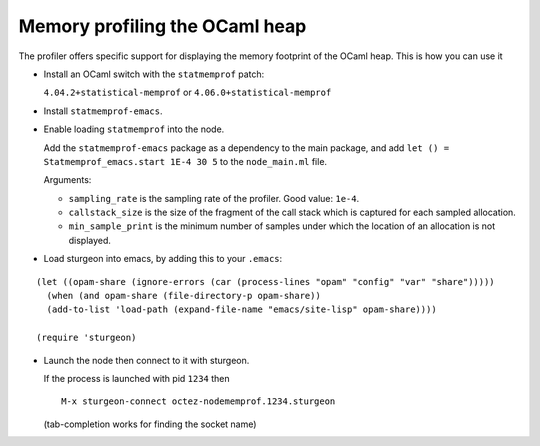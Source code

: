 Memory profiling the OCaml heap
~~~~~~~~~~~~~~~~~~~~~~~~~~~~~~~

The profiler offers specific support for displaying the memory footprint of the
OCaml heap. This is how you can use it

- Install an OCaml switch with the ``statmemprof`` patch:

  ``4.04.2+statistical-memprof`` or ``4.06.0+statistical-memprof``

- Install ``statmemprof-emacs``.

- Enable loading ``statmemprof`` into the node.

  Add the ``statmemprof-emacs`` package as a dependency to the main package, and
  add ``let () = Statmemprof_emacs.start 1E-4 30 5`` to the ``node_main.ml`` file.

  Arguments:

  * ``sampling_rate`` is the sampling rate of the profiler. Good value: ``1e-4``.
  * ``callstack_size`` is the size of the fragment of the call stack which is
    captured for each sampled allocation.
  * ``min_sample_print`` is the minimum number of samples under which the
    location of an allocation is not displayed.

- Load sturgeon into emacs, by adding this to your ``.emacs``:

::

   (let ((opam-share (ignore-errors (car (process-lines "opam" "config" "var" "share")))))
     (when (and opam-share (file-directory-p opam-share))
     (add-to-list 'load-path (expand-file-name "emacs/site-lisp" opam-share))))

   (require 'sturgeon)

- Launch the node then connect to it with sturgeon.

  If the process is launched with pid ``1234`` then

  ::

     M-x sturgeon-connect octez-nodememprof.1234.sturgeon

  (tab-completion works for finding the socket name)

